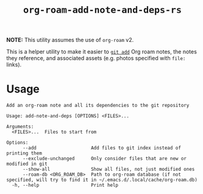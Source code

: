 #+title: ~org-roam-add-note-and-deps-rs~

*NOTE:* This utility assumes the use of ~org-roam~ v2.

This is a helper utility to make it easier to [[man:git-add(1)][~git add~]] Org roam notes, the
notes they reference, and associated assets (e.g. photos specified with ~file:~
links).

* Usage

#+begin_src
Add an org-roam note and all its dependencies to the git repository

Usage: add-note-and-deps [OPTIONS] <FILES>...

Arguments:
  <FILES>...  Files to start from

Options:
      --add                    Add files to git index instead of printing them
      --exclude-unchanged      Only consider files that are new or modified in git
      --show-all               Show all files, not just modified ones
      --roam-db <ORG_ROAM_DB>  Path to org-roam database (if not specified, will try to find it in ~/.emacs.d/.local/cache/org-roam.db)
  -h, --help                   Print help
#+end_src
